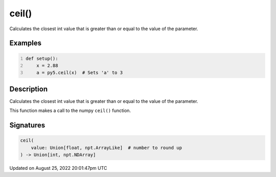 ceil()
======

Calculates the closest int value that is greater than or equal to the value of the parameter.

Examples
--------

.. raw:: html

    <div class="example-table">

.. raw:: html

    <div class="example-row"><div class="example-cell-image">

.. raw:: html

    </div><div class="example-cell-code">

.. code:: python
    :number-lines:

    def setup():
        x = 2.88
        a = py5.ceil(x)  # Sets 'a' to 3

.. raw:: html

    </div></div>

.. raw:: html

    </div>

Description
-----------

Calculates the closest int value that is greater than or equal to the value of the parameter.

This function makes a call to the numpy ``ceil()`` function.

Signatures
------

.. code:: python

    ceil(
        value: Union[float, npt.ArrayLike]  # number to round up
    ) -> Union[int, npt.NDArray]
Updated on August 25, 2022 20:01:47pm UTC

